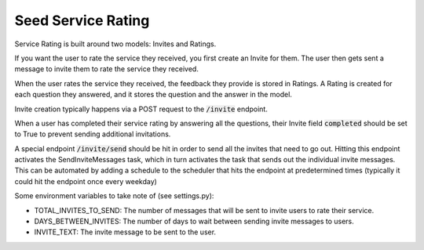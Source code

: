 ===================
Seed Service Rating
===================

Service Rating is built around two models: Invites and Ratings.

If you want the user to rate the service they received, you first create an Invite for them. The user then gets sent a message to invite them to rate the service they received.

When the user rates the service they received, the feedback they provide is stored in Ratings. A Rating is created for each question they answered, and it stores the question and the answer in the model.

Invite creation typically happens via a POST request to the :code:`/invite` endpoint.

When a user has completed their service rating by answering all the questions, their Invite field :code:`completed` should be set to True to prevent sending additional invitations.

A special endpoint :code:`/invite/send` should be hit in order to send all the invites that need to go out. Hitting this endpoint activates the SendInviteMessages task, which in turn activates the task that sends out the individual invite messages. This can be automated by adding a schedule to the scheduler that hits the endpoint at predetermined times (typically it could hit the endpoint once every weekday)

Some environment variables to take note of (see settings.py):

* TOTAL_INVITES_TO_SEND: The number of messages that will be sent to invite users to rate their service.
* DAYS_BETWEEN_INVITES: The number of days to wait between sending invite messages to users.
* INVITE_TEXT: The invite message to be sent to the user.


